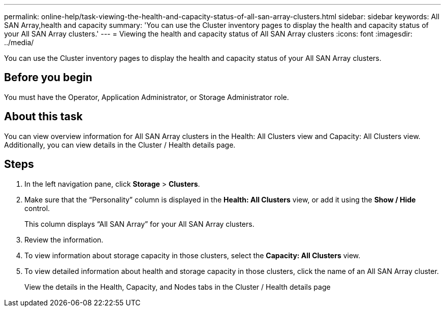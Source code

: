 ---
permalink: online-help/task-viewing-the-health-and-capacity-status-of-all-san-array-clusters.html
sidebar: sidebar
keywords: All SAN Array,health and capacity
summary: 'You can use the Cluster inventory pages to display the health and capacity status of your All SAN Array clusters.'
---
= Viewing the health and capacity status of All SAN Array clusters
:icons: font
:imagesdir: ../media/

[.lead]
You can use the Cluster inventory pages to display the health and capacity status of your All SAN Array clusters.

== Before you begin

You must have the Operator, Application Administrator, or Storage Administrator role.

== About this task

You can view overview information for All SAN Array clusters in the Health: All Clusters view and Capacity: All Clusters view. Additionally, you can view details in the Cluster / Health details page.

== Steps

. In the left navigation pane, click *Storage* > *Clusters*.
. Make sure that the "`Personality`" column is displayed in the *Health: All Clusters* view, or add it using the *Show / Hide* control.
+
This column displays "`All SAN Array`" for your All SAN Array clusters.

. Review the information.
. To view information about storage capacity in those clusters, select the *Capacity: All Clusters* view.
. To view detailed information about health and storage capacity in those clusters, click the name of an All SAN Array cluster.
+
View the details in the Health, Capacity, and Nodes tabs in the Cluster / Health details page
